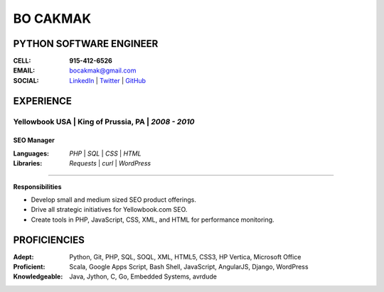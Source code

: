 =============
**BO CAKMAK**
=============

****************************
**PYTHON SOFTWARE ENGINEER**
****************************

:**CELL**: **915-412-6526**

:**EMAIL**:  `bocakmak@gmail.com <mailto:bocakmak@gmail.com>`_

:**SOCIAL**: `LinkedIn   <https://www.linkedin.com/in/bocakmak>`_ | `Twitter <https://www.twitter.com/bocakmak>`_ | `GitHub <https://github.com/bocakmak>`_


**************
**EXPERIENCE**
**************


**Yellowbook USA** | King of Prussia, PA | *2008 - 2010*
^^^^^^^^^^^^^^^^^^^^^^^^^^^^^^^^^^^^^^^^^^^^^^^^^^^^^^^^

---------------
**SEO Manager**
---------------

:**Languages**:
  *PHP* | *SQL* | *CSS* | *HTML*


:**Libraries**:
  *Requests* | *curl* | *WordPress*

--------------------

**Responsibilities**

* Develop small and medium sized SEO product offerings.
* Drive all strategic initiatives for Yellowbook.com SEO.
* Create tools in PHP, JavaScript, CSS, XML, and HTML for performance monitoring.
  

*****************
**PROFICIENCIES**
*****************

:**Adept**: Python, Git, PHP, SQL, SOQL, XML, HTML5, CSS3, HP Vertica, Microsoft Office

:**Proficient**: Scala, Google Apps Script, Bash Shell, JavaScript, AngularJS, Django, WordPress

:**Knowledgeable**: Java, Jython, C, Go, Embedded Systems, avrdude

